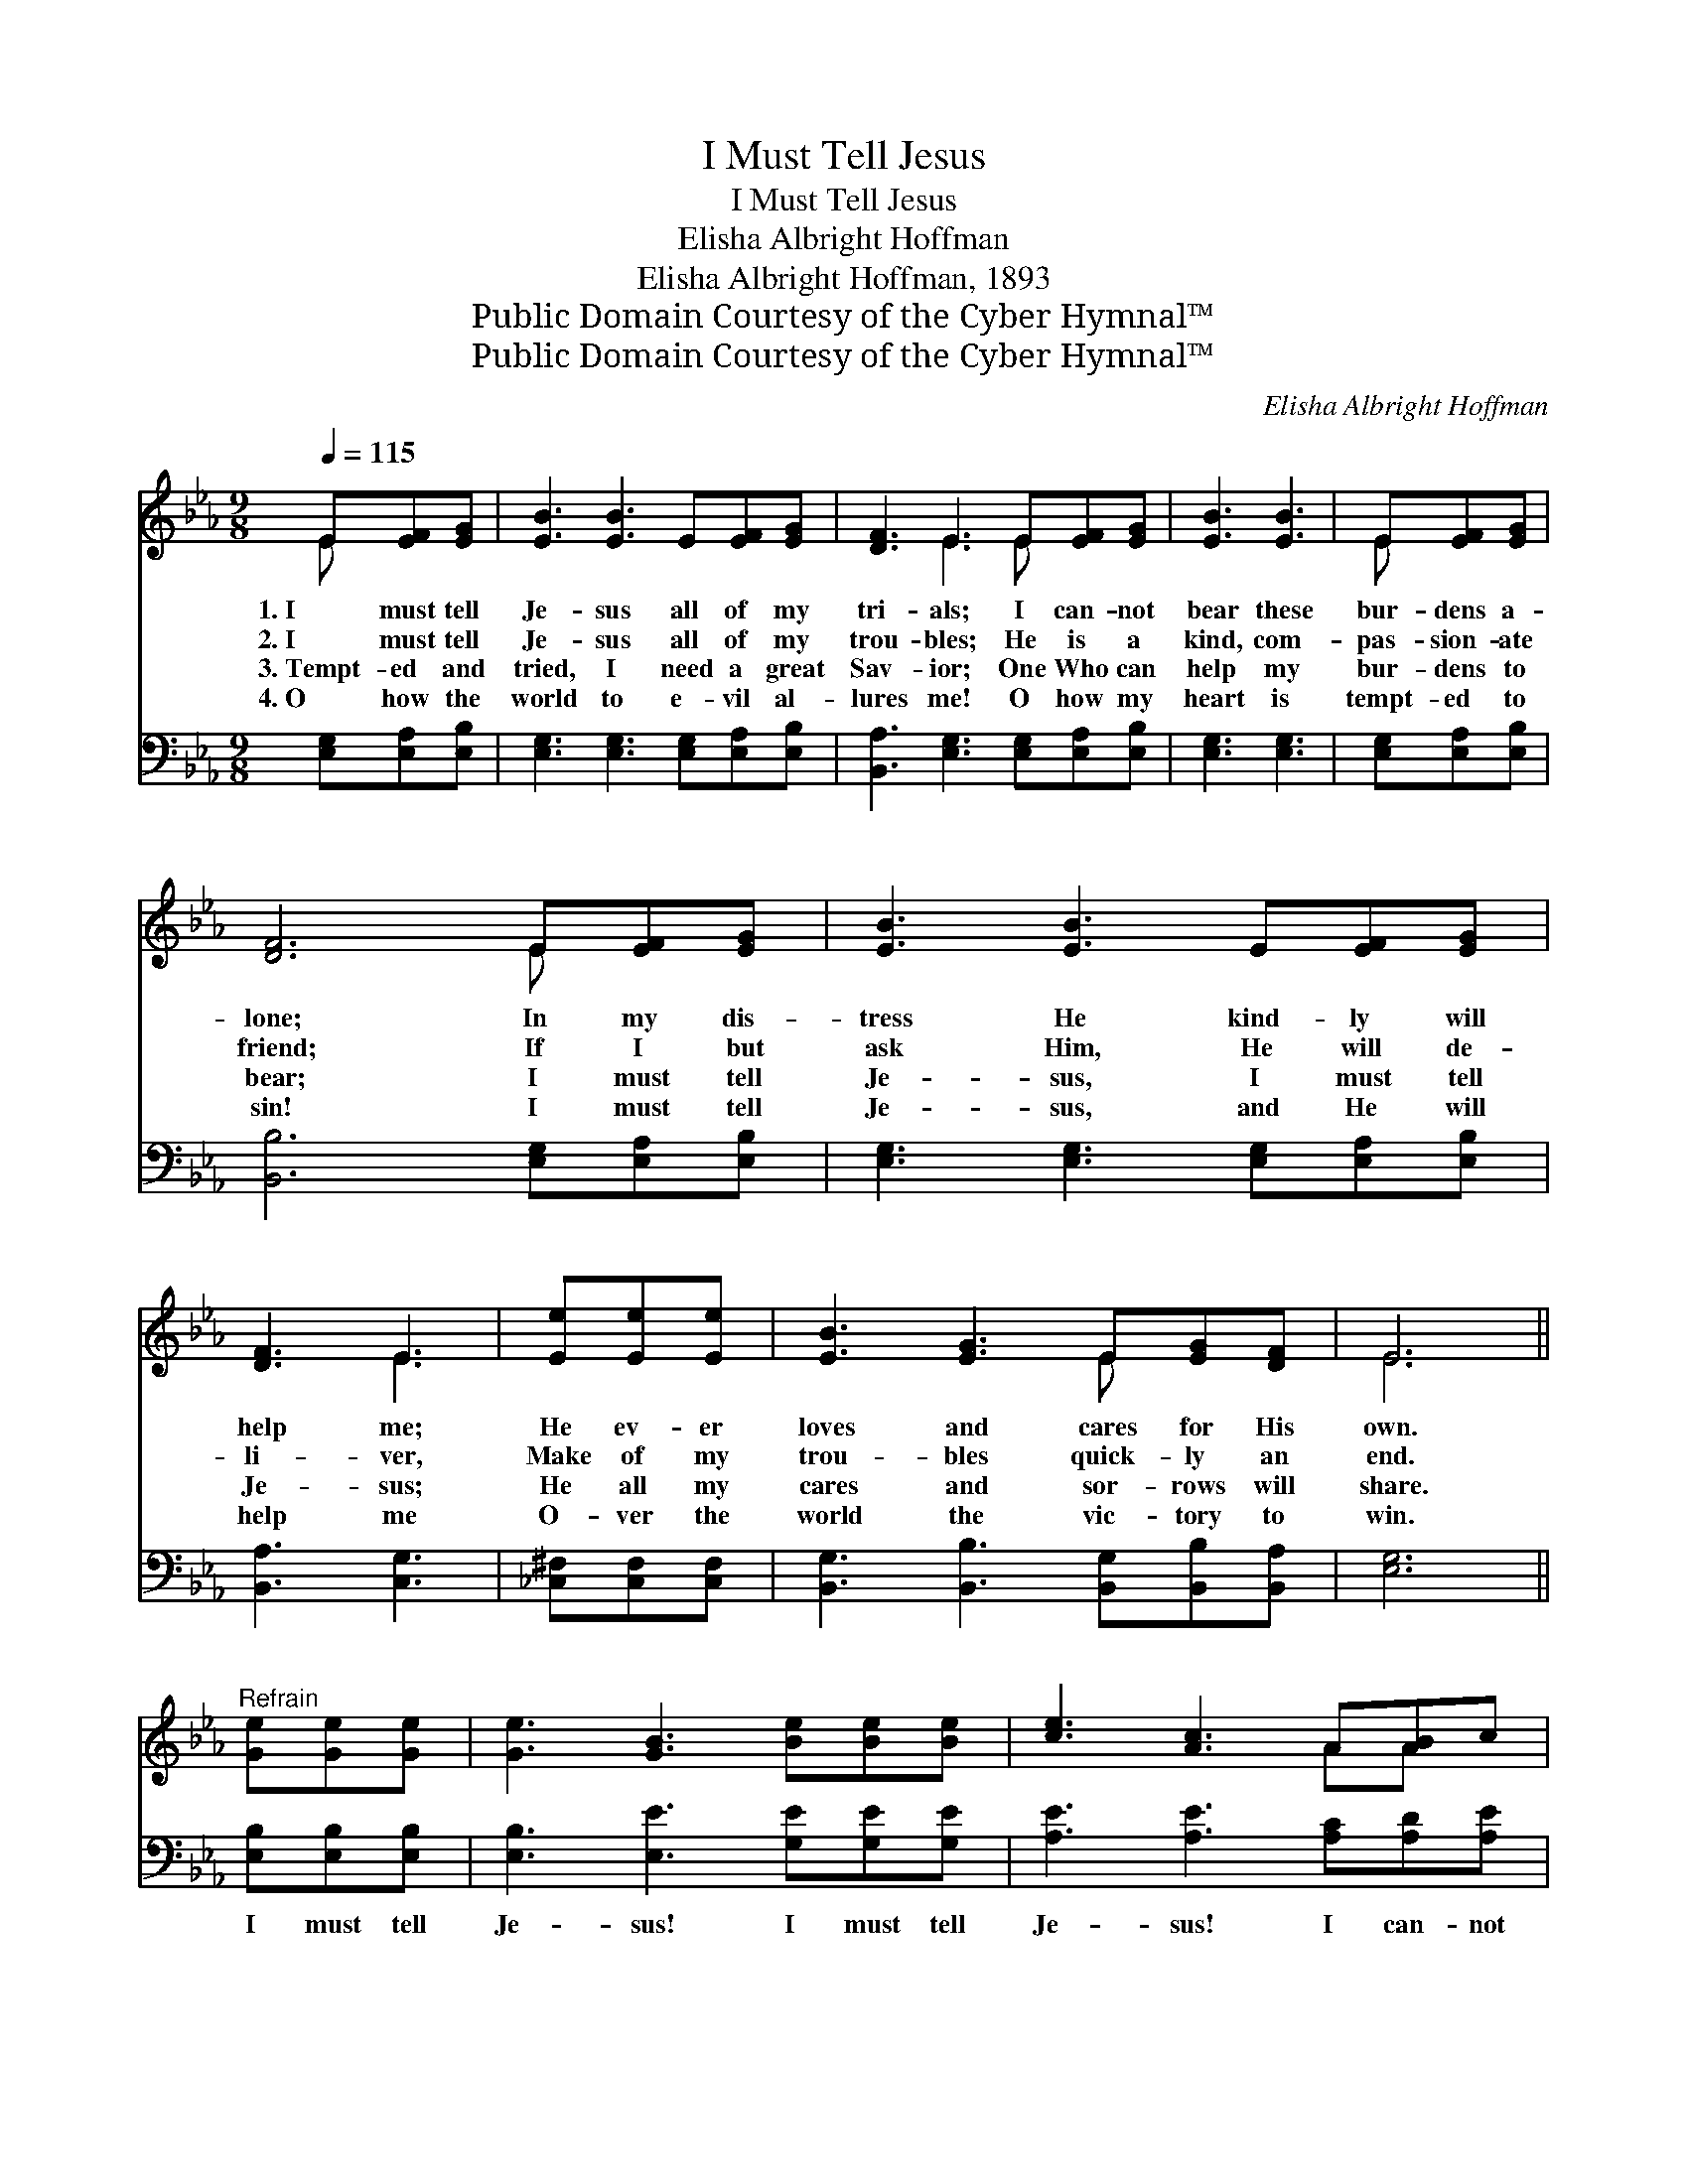 X:1
T:I Must Tell Jesus
T:I Must Tell Jesus
T:Elisha Albright Hoffman
T:Elisha Albright Hoffman, 1893
T:Public Domain Courtesy of the Cyber Hymnal™
T:Public Domain Courtesy of the Cyber Hymnal™
C:Elisha Albright Hoffman
Z:Public Domain
Z:Courtesy of the Cyber Hymnal™
%%score ( 1 2 ) 3
L:1/8
Q:1/4=115
M:9/8
K:Eb
V:1 treble 
V:2 treble 
V:3 bass 
V:1
 E[EF][EG] | [EB]3 [EB]3 E[EF][EG] | [DF]3 E3 E[EF][EG] | [EB]3 [EB]3 | E[EF][EG] | %5
w: 1.~I must tell|Je- sus all of my|tri- als; I can- not|bear these|bur- dens a-|
w: 2.~I must tell|Je- sus all of my|trou- bles; He is a|kind, com-|pas- sion- ate|
w: 3.~Tempt- ed and|tried, I need a great|Sav- ior; One Who can|help my|bur- dens to|
w: 4.~O how the|world to e- vil al-|lures me! O how my|heart is|tempt- ed to|
 [DF]6 E[EF][EG] | [EB]3 [EB]3 E[EF][EG] | [DF]3 E3 | [Ee][Ee][Ee] | [EB]3 [EG]3 E[EG][DF] | E6 || %11
w: lone; In my dis-|tress He kind- ly will|help me;|He ev- er|loves and cares for His|own.|
w: friend; If I but|ask Him, He will de-|li- ver,|Make of my|trou- bles quick- ly an|end.|
w: bear; I must tell|Je- sus, I must tell|Je- sus;|He all my|cares and sor- rows will|share.|
w: sin! I must tell|Je- sus, and He will|help me|O- ver the|world the vic- tory to|win.|
"^Refrain" [Ge][Ge][Ge] | [Ge]3 [GB]3 [Be][Be][Be] | [ce]3 [Ac]3 A[AB]c | %14
w: |||
w: |||
w: |||
w: |||
 [GB]3 [GB]3 [FB][FA][EG] | [DF]6 E[EF][EG] | [EB]3 [EB]3 E[EF][EG] | [DF]3 E3 [Ee][Ee][Ee] | %18
w: ||||
w: ||||
w: ||||
w: ||||
 [EB]3 [EG]3 E[EG][DF] | E6 z |] %20
w: ||
w: ||
w: ||
w: ||
V:2
 E x2 | x9 | x3 E3 E x2 | x6 | E x2 | x6 E x2 | x9 | x3 E3 | x3 | x6 E x2 | E6 || x3 | x9 | %13
 x6 AA x | x9 | x6 E x2 | x6 E x2 | x3 E3 x3 | x9 | E6 x |] %20
V:3
 [E,G,][E,A,][E,B,] | [E,G,]3 [E,G,]3 [E,G,][E,A,][E,B,] | [B,,A,]3 [E,G,]3 [E,G,][E,A,][E,B,] | %3
w: ~ ~ ~|~ ~ ~ ~ ~|~ ~ ~ ~ ~|
 [E,G,]3 [E,G,]3 | [E,G,][E,A,][E,B,] | [B,,B,]6 [E,G,][E,A,][E,B,] | %6
w: ~ ~|~ ~ ~|~ ~ ~ ~|
 [E,G,]3 [E,G,]3 [E,G,][E,A,][E,B,] | [B,,A,]3 [C,G,]3 | [_C,^F,][C,F,][C,F,] | %9
w: ~ ~ ~ ~ ~|~ ~|~ ~ ~|
 [B,,G,]3 [B,,B,]3 [B,,G,][B,,B,][B,,A,] | [E,G,]6 || [E,B,][E,B,][E,B,] | %12
w: ~ ~ ~ ~ ~|~|I must tell|
 [E,B,]3 [E,E]3 [G,E][G,E][G,E] | [A,E]3 [A,E]3 [A,C][A,D][A,E] | %14
w: Je- sus! I must tell|Je- sus! I can- not|
 [E,E]3 [E,B,]3 [D,B,][D,B,][E,B,] | [B,,B,]6 [E,G,][E,A,][E,B,] | %16
w: bear my bur- dens a-|lone; I must tell|
 [E,G,]3 [E,G,]3 [E,G,][E,A,][E,B,] | [B,,A,]3 [C,G,]3 [_C,^F,][C,F,][C,F,] | %18
w: Je- sus! I must tell|Je- sus! Je- sus can|
 [B,,G,]3 [B,,B,]3 [B,,G,][B,,B,][B,,A,] | [E,G,]6 z |] %20
w: help me, Je- sus a-|lone.|

